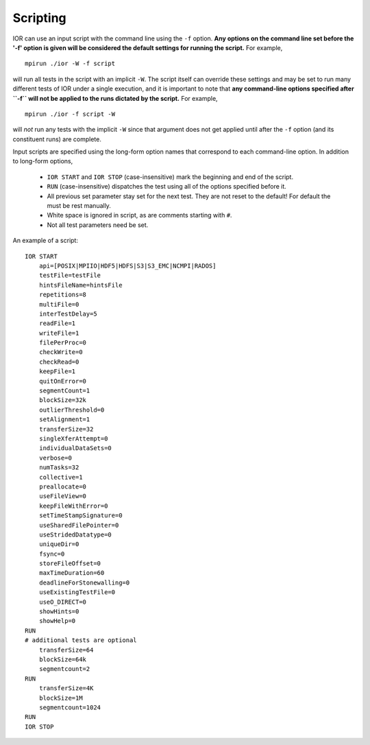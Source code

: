 Scripting
=========

IOR can use an input script with the command line using the ``-f`` option.
**Any options on the command line set before the '-f' option is given will be
considered the default settings for running the script.**  For example, ::

    mpirun ./ior -W -f script

will run all tests in the script with an implicit ``-W``.  The script itself can
override these settings and may be set to run many different tests of IOR under
a single execution, and it is important to note that **any command-line options
specified after ``-f`` will not be applied to the runs dictated by the script.**
For example, ::

    mpirun ./ior -f script -W

will *not* run any tests with the implicit ``-W`` since that argument does not
get applied until after the ``-f`` option (and its constituent runs) are complete.

Input scripts are specified using the long-form option names that correspond to
each command-line option.  In addition to long-form options,

    * ``IOR START`` and ``IOR STOP`` (case-insensitive) mark the beginning and
      end of the script.
    * ``RUN`` (case-insensitive) dispatches the test using all of the options
      specified before it.
    * All previous set parameter stay set for the next test. They are not reset
      to the default! For default the must be rest manually.
    * White space is ignored in script, as are comments starting with ``#``.
    * Not all test parameters need be set.

An example of a script: ::

  IOR START
      api=[POSIX|MPIIO|HDF5|HDFS|S3|S3_EMC|NCMPI|RADOS]
      testFile=testFile
      hintsFileName=hintsFile
      repetitions=8
      multiFile=0
      interTestDelay=5
      readFile=1
      writeFile=1
      filePerProc=0
      checkWrite=0
      checkRead=0
      keepFile=1
      quitOnError=0
      segmentCount=1
      blockSize=32k
      outlierThreshold=0
      setAlignment=1
      transferSize=32
      singleXferAttempt=0
      individualDataSets=0
      verbose=0
      numTasks=32
      collective=1
      preallocate=0
      useFileView=0
      keepFileWithError=0
      setTimeStampSignature=0
      useSharedFilePointer=0
      useStridedDatatype=0
      uniqueDir=0
      fsync=0
      storeFileOffset=0
      maxTimeDuration=60
      deadlineForStonewalling=0
      useExistingTestFile=0
      useO_DIRECT=0
      showHints=0
      showHelp=0
  RUN
  # additional tests are optional
      transferSize=64
      blockSize=64k
      segmentcount=2
  RUN
      transferSize=4K
      blockSize=1M
      segmentcount=1024
  RUN
  IOR STOP
